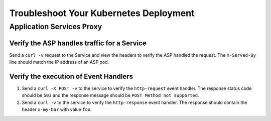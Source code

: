 Troubleshoot Your Kubernetes Deployment
=======================================

Application Services Proxy
--------------------------

.. _k8s-asp-verify:

Verify the ASP handles traffic for a Service
````````````````````````````````````````````

Send a ``curl -v`` request to the Service and view the headers to verify the ASP handled the request.
The ``X-Served-By`` line should match the IP address of an ASP pod.

.. code-block:: bash
   :emphasize-lines: 15

   k8s-worker-0 core:~$ curl -v http://172.16.1.19:30597
   * Rebuilt URL to: http://172.16.1.19:30597/
   *   Trying 172.16.1.19...
   * TCP_NODELAY set
   * Connected to 172.16.1.19 (172.16.1.19) port 30597 (#0)
   > GET / HTTP/1.1
   > Host: 172.16.1.19:30597
   > User-Agent: curl/7.50.2
   > Accept: */*
   >
   < HTTP/1.1 200 OK
   < Date: Fri, 17 Feb 2017 23:14:32 GMT
   < Connection: keep-alive
   < Transfer-Encoding: chunked
   < X-Served-By: 10.2.0.123
   <
   * Curl_http_done: called premature == 0
   * Connection #0 to host 172.16.1.19 left intact
   Hello Kubernetes!

.. _k8s-asp-event-handlers-verify:

Verify the execution of Event Handlers
``````````````````````````````````````

#. Send a ``curl -X POST -v`` to the service to verify the ``http-request`` event handler.
   The response status code should be ``503`` and the response message should be ``POST Method not supported``.

   .. code-block:: bash
     :emphasize-lines: 10,17

     core@asp-ctlr-master-k8s-functest-master-0 ~ $ curl -X POST -v http://10.3.0.155:80/
     *   Trying 10.3.0.155...
     * TCP_NODELAY set
     * Connected to 10.3.0.155 (10.3.0.155) port 80 (#0)
     > POST / HTTP/1.1
     > Host: 10.3.0.155
     > User-Agent: curl/7.50.2
     > Accept: */*
     >
     < HTTP/1.1 503 Service Unavailable
     < Date: Wed, 13 Sep 2017 22:16:27 GMT
     < Connection: keep-alive
     < Content-Length: 25
     <
     * Curl_http_done: called premature == 0
     * Connection #0 to host 10.3.0.155 left intact
     POST Method not supported

#. Send a ``curl -v`` to the service to verify the ``http-response`` event handler. The response should contain the header ``x-my-bar`` with value ``foo``.

   .. code-block:: bash
     :emphasize-lines: 20

     core@asp-ctlr-master-k8s-functest-master-0 ~ $ curl -v http://10.3.0.155:80/
     *   Trying 10.3.0.155...
     * TCP_NODELAY set
     * Connected to 10.3.0.155 (10.3.0.155) port 80 (#0)
     > GET / HTTP/1.1
     > Host: 10.3.0.155
     > User-Agent: curl/7.50.2
     > Accept: */*
     >
     < HTTP/1.1 200 OK
     < Server: nginx/1.10.3
     < Date: Wed, 13 Sep 2017 22:25:18 GMT
     < Content-Type: text/html
     < Content-Length: 52
     < Last-Modified: Wed, 13 Sep 2017 20:54:08 GMT
     < Connection: keep-alive
     < ETag: "59b99af0-34"
     < Accept-Ranges: bytes
     < X-Served-By: 10.2.97.5
     < x-my-bar: foo
     <
     Hello from cf8b4295-ac03-49fe-bc21-5d2aa05f48f8 :0)
     * Curl_http_done: called premature == 0
     * Connection #0 to host 10.3.0.155 left intact

  







